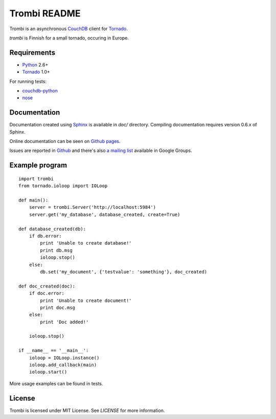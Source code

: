 Trombi README
=============

Trombi is an asynchronous CouchDB_ client for Tornado_.

*trombi* is Finnish for a small tornado, occuring in Europe.


Requirements
------------

* Python_ 2.6+

* Tornado_ 1.0+

For running tests:

* couchdb-python_

* nose_


Documentation
-------------

Documentation created using Sphinx_ is available in *doc/* directory.
Compiling documentation requires version 0.6.x of Sphinx.

Online documentation can be seen on `Github pages`_.

Issues are reported in `Github`_ and there's also `a mailing list`_
available in Google Groups.

Example program
---------------

::

    import trombi
    from tornado.ioloop import IOLoop

    def main():
        server = trombi.Server('http://localhost:5984')
        server.get('my_database', database_created, create=True)

    def database_created(db):
        if db.error:
            print 'Unable to create database!'
            print db.msg
            ioloop.stop()
        else:
            db.set('my_document', {'testvalue': 'something'}, doc_created)

    def doc_created(doc):
        if doc.error:
            print 'Unable to create document!'
            print doc.msg
        else:
            print 'Doc added!'

        ioloop.stop()

    if __name__ == '__main__':
        ioloop = IOLoop.instance()
        ioloop.add_callback(main)
        ioloop.start()


More usage examples can be found in tests.

License
-------

Trombi is licensed under MIT License. See *LICENSE* for more
information.

.. _CouchDB: http://couchdb.apache.org/

.. _Python: http://python.org/

.. _Tornado: http://tornadoweb.org/

.. _couchdb-python: http://code.google.com/p/couchdb-python/

.. _nose: http://somethingaboutorange.com/mrl/projects/nose/

.. _sphinx: http://sphinx.pocoo.org/

.. _github pages: http://inoi.github.com/trombi/

.. _Github: http://github.com/inoi/trombi/

.. _a mailing list: http://groups.google.com/group/python-trombi?lnk=gcimh
